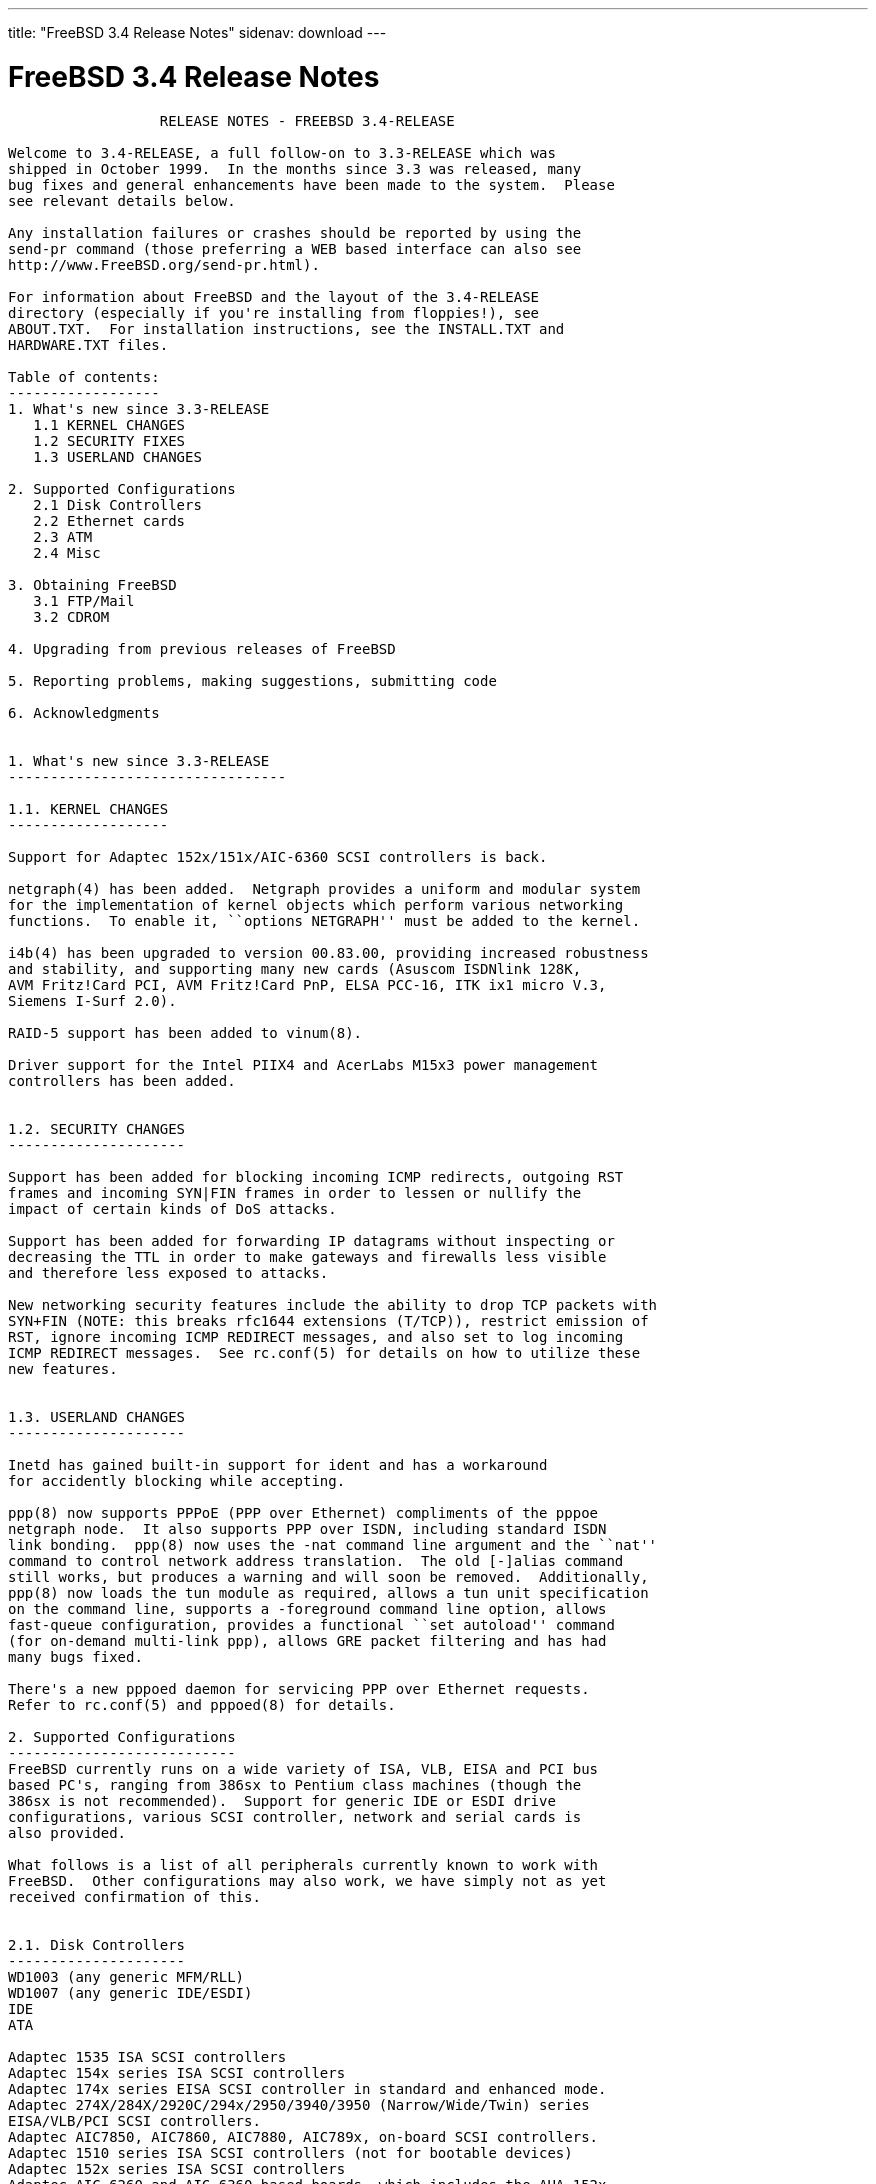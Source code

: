 ---
title: "FreeBSD 3.4 Release Notes"
sidenav: download
---

= FreeBSD 3.4 Release Notes

....
                  RELEASE NOTES - FREEBSD 3.4-RELEASE

Welcome to 3.4-RELEASE, a full follow-on to 3.3-RELEASE which was
shipped in October 1999.  In the months since 3.3 was released, many
bug fixes and general enhancements have been made to the system.  Please
see relevant details below.

Any installation failures or crashes should be reported by using the
send-pr command (those preferring a WEB based interface can also see
http://www.FreeBSD.org/send-pr.html).

For information about FreeBSD and the layout of the 3.4-RELEASE
directory (especially if you're installing from floppies!), see
ABOUT.TXT.  For installation instructions, see the INSTALL.TXT and
HARDWARE.TXT files.

Table of contents:
------------------
1. What's new since 3.3-RELEASE
   1.1 KERNEL CHANGES
   1.2 SECURITY FIXES
   1.3 USERLAND CHANGES

2. Supported Configurations
   2.1 Disk Controllers
   2.2 Ethernet cards
   2.3 ATM
   2.4 Misc

3. Obtaining FreeBSD
   3.1 FTP/Mail
   3.2 CDROM

4. Upgrading from previous releases of FreeBSD

5. Reporting problems, making suggestions, submitting code

6. Acknowledgments


1. What's new since 3.3-RELEASE
---------------------------------

1.1. KERNEL CHANGES
-------------------

Support for Adaptec 152x/151x/AIC-6360 SCSI controllers is back.

netgraph(4) has been added.  Netgraph provides a uniform and modular system
for the implementation of kernel objects which perform various networking
functions.  To enable it, ``options NETGRAPH'' must be added to the kernel.

i4b(4) has been upgraded to version 00.83.00, providing increased robustness
and stability, and supporting many new cards (Asuscom ISDNlink 128K,
AVM Fritz!Card PCI, AVM Fritz!Card PnP, ELSA PCC-16, ITK ix1 micro V.3,
Siemens I-Surf 2.0).

RAID-5 support has been added to vinum(8).

Driver support for the Intel PIIX4 and AcerLabs M15x3 power management
controllers has been added.


1.2. SECURITY CHANGES
---------------------

Support has been added for blocking incoming ICMP redirects, outgoing RST
frames and incoming SYN|FIN frames in order to lessen or nullify the
impact of certain kinds of DoS attacks.

Support has been added for forwarding IP datagrams without inspecting or
decreasing the TTL in order to make gateways and firewalls less visible
and therefore less exposed to attacks.

New networking security features include the ability to drop TCP packets with
SYN+FIN (NOTE: this breaks rfc1644 extensions (T/TCP)), restrict emission of
RST, ignore incoming ICMP REDIRECT messages, and also set to log incoming
ICMP REDIRECT messages.  See rc.conf(5) for details on how to utilize these
new features.


1.3. USERLAND CHANGES
---------------------

Inetd has gained built-in support for ident and has a workaround
for accidently blocking while accepting.

ppp(8) now supports PPPoE (PPP over Ethernet) compliments of the pppoe
netgraph node.  It also supports PPP over ISDN, including standard ISDN
link bonding.  ppp(8) now uses the -nat command line argument and the ``nat''
command to control network address translation.  The old [-]alias command
still works, but produces a warning and will soon be removed.  Additionally,
ppp(8) now loads the tun module as required, allows a tun unit specification
on the command line, supports a -foreground command line option, allows
fast-queue configuration, provides a functional ``set autoload'' command
(for on-demand multi-link ppp), allows GRE packet filtering and has had
many bugs fixed.

There's a new pppoed daemon for servicing PPP over Ethernet requests.
Refer to rc.conf(5) and pppoed(8) for details.

2. Supported Configurations
---------------------------
FreeBSD currently runs on a wide variety of ISA, VLB, EISA and PCI bus
based PC's, ranging from 386sx to Pentium class machines (though the
386sx is not recommended).  Support for generic IDE or ESDI drive
configurations, various SCSI controller, network and serial cards is
also provided.

What follows is a list of all peripherals currently known to work with
FreeBSD.  Other configurations may also work, we have simply not as yet
received confirmation of this.


2.1. Disk Controllers
---------------------
WD1003 (any generic MFM/RLL)
WD1007 (any generic IDE/ESDI)
IDE
ATA

Adaptec 1535 ISA SCSI controllers
Adaptec 154x series ISA SCSI controllers
Adaptec 174x series EISA SCSI controller in standard and enhanced mode.
Adaptec 274X/284X/2920C/294x/2950/3940/3950 (Narrow/Wide/Twin) series
EISA/VLB/PCI SCSI controllers.
Adaptec AIC7850, AIC7860, AIC7880, AIC789x, on-board SCSI controllers.
Adaptec 1510 series ISA SCSI controllers (not for bootable devices)
Adaptec 152x series ISA SCSI controllers
Adaptec AIC-6260 and AIC-6360 based boards, which includes the AHA-152x
and SoundBlaster SCSI cards.

AdvanSys SCSI controllers (all models).

BusLogic MultiMaster controllers:

[ Please note that BusLogic/Mylex "Flashpoint" adapters are NOT yet supported ]

BusLogic MultiMaster "W" Series Host Adapters:
    BT-948, BT-958, BT-958D
BusLogic MultiMaster "C" Series Host Adapters:
    BT-946C, BT-956C, BT-956CD, BT-445C, BT-747C, BT-757C, BT-757CD, BT-545C,
    BT-540CF
BusLogic MultiMaster "S" Series Host Adapters:
    BT-445S, BT-747S, BT-747D, BT-757S, BT-757D, BT-545S, BT-542D, BT-742A,
    BT-542B
BusLogic MultiMaster "A" Series Host Adapters:
    BT-742A, BT-542B

AMI FastDisk controllers that are true BusLogic MultiMaster clones are also
supported.

DPT SmartCACHE Plus, SmartCACHE III, SmartRAID III, SmartCACHE IV and
SmartRAID IV SCSI/RAID controllers are supported.  The DPT SmartRAID/CACHE V
is not yet supported.

SymBios (formerly NCR) 53C810, 53C810a, 53C815, 53C820, 53C825a,
53C860, 53C875, 53C875j, 53C885, 53C895 and 53C896 PCI SCSI controllers:
        ASUS SC-200
        Data Technology DTC3130 (all variants)
        Diamond FirePort (all)
        NCR cards (all)
        Symbios cards (all)
        Tekram DC390W, 390U and 390F
        Tyan S1365


QLogic 1020, 1040, 1040B, 1080 and 1240 SCSI Host Adapters.
QLogic 2100 Fibre Channel Adapters (private loop only).

DTC 3290 EISA SCSI controller in 1542 emulation mode.

With all supported SCSI controllers, full support is provided for
SCSI-I & SCSI-II peripherals, including hard disks, optical disks,
tape drives (including DAT and 8mm Exabyte), medium changers, processor
target devices and CDROM drives.  WORM devices that support CDROM commands
are supported for read-only access by the CDROM driver.  WORM/CD-R/CD-RW
writing support is provided by cdrecord, which is in the ports tree.

The following CD-ROM type systems are supported at this time:
(cd)    SCSI interface (also includes ProAudio Spectrum and
        SoundBlaster SCSI)
(matcd) Matsushita/Panasonic (Creative SoundBlaster) proprietary
        interface (562/563 models)
(scd)   Sony proprietary interface (all models)
(wcd)   ATAPI IDE interface

The following drivers were supported under the old SCSI subsystem, but are
NOT YET supported under the new CAM SCSI subsystem:

  NCR5380/NCR53400 ("ProAudio Spectrum") SCSI controller.

  UltraStor 14F, 24F and 34F SCSI controllers.

  Seagate ST01/02 SCSI controllers.

  Future Domain 8xx/950 series SCSI controllers.

  WD7000 SCSI controller.

  [ Note:  There is work-in-progress to port the UltraStor driver to
    the new CAM SCSI framework, but no estimates on when or if it will
    be completed. ]

Unmaintained drivers, they might or might not work for your hardware:

  Floppy tape interface (Colorado/Mountain/Insight)

  (mcd)   Mitsumi proprietary CD-ROM interface (all models)

2.2. Ethernet cards
-------------------

Adaptec Duralink PCI fast Ethernet adapters based on the Adaptec
AIC-6915 fast Ethernet controller chip, including the following:
  ANA-62011 64-bit single port 10/100-BaseTX adapter
  ANA-62022 64-bit dual port 10/100-BaseTX adapter
  ANA-62044 64-bit quad port 10/100-BaseTX adapter
  ANA-69011 32-bit single port 10/100-BaseTX adapter
  ANA-62020 64-bit single port 100-BaseFX adapter

Allied-Telesis AT1700 and RE2000 cards

Alteon Networks PCI gigabit Ethernet NICs based on the Tigon 1 and Tigon 2
chipsets, including the following:
  Alteon AceNIC (Tigon 1 and 2)
  3Com 3c985-SX (Tigon 1 and 2)
  Netgear GA620 (Tigon 2)
  Silicon Graphics Gigabit Ethernet
  DEC/Compaq EtherWORKS 1000
  NEC Gigabit Ethernet

AMD PCnet/PCI (79c970 & 53c974 or 79c974)

SMC Elite 16 WD8013 Ethernet interface, and most other WD8003E,
WD8003EBT, WD8003W, WD8013W, WD8003S, WD8003SBT and WD8013EBT
based clones.  SMC Elite Ultra.  SMC Etherpower II.

RealTek 8129/8139 fast Ethernet NICs including the following:
  Allied Telesyn AT2550
  Allied Telesyn AT2500TX
  Genius GF100TXR (RTL8139)
  NDC Communications NE100TX-E
  OvisLink LEF-8129TX
  OvisLink LEF-8139TX
  Netronix Inc. EA-1210 NetEther 10/100
  KTX-9130TX 10/100 Fast Ethernet
  Accton "Cheetah" EN1027D (MPX 5030/5038; RealTek 8139 clone?)
  SMC EZ Card 10/100 PCI 1211-TX

Lite-On 82c168/82c169 PNIC fast Ethernet NICs including the following:
  LinkSys EtherFast LNE100TX
  NetGear FA310-TX Rev. D1
  Matrox FastNIC 10/100
  Kingston KNE110TX

Macronix 98713, 98713A, 98715, 98715A and 98725 fast Ethernet NICs
  NDC Communications SFA100A (98713A)
  CNet Pro120A (98713 or 98713A)
  CNet Pro120B (98715)
  SVEC PN102TX (98713)

Macronix/Lite-On PNIC II LC82C115 fast Ethernet NICs including the following:
  LinkSys EtherFast LNE100TX Version 2

Winbond W89C840F fast Ethernet NICs including the following:
  Trendware TE100-PCIE

VIA Technologies VT3043 "Rhine I" and VT86C100A "Rhine II" fast Ethernet
NICs including the following:
  Hawking Technologies PN102TX
  D-Link DFE530TX

Silicon Integrated Systems SiS 900 and SiS 7016 PCI fast ethernet NICs.

Sundance Technologies ST201 PCI fast ethernet NICs including
the following:
  D-Link DFE-550TX

SysKonnect SK-984x PCI gigabit Ethernet cards including the following:
  SK-9841 1000baseLX single mode fiber, single port
  SK-9842 1000baseSX multi-mode fiber, single port
  SK-9843 1000baseLX single mode fiber, dual port
  SK-9844 1000baseSX multi-mode fiber, dual port

Texas Instruments ThunderLAN PCI NICs, including the following:
  Compaq Netelligent 10, 10/100, 10/100 Proliant, 10/100 Dual-Port
  Compaq Netelligent 10/100 TX Embedded UTP, 10 T PCI UTP/Coax, 10/100 TX UTP
  Compaq NetFlex 3P, 3P Integrated, 3P w/ BNC
  Olicom OC-2135/2138, OC-2325, OC-2326 10/100 TX UTP
  Racore 8165 10/100-BaseTX
  Racore 8148 10-BaseT/100-BaseTX/100-BaseFX multi-personality

ADMtek Inc. AL981-based PCI fast Ethernet NICs
ADMtek Inc. AN985-based PCI fast Ethernet NICs

ASIX Electronics AX88140A PCI NICs, including the following:
  Alfa Inc. GFC2204
  CNet Pro110B

DEC EtherWORKS III NICs (DE203, DE204, and DE205)
DEC EtherWORKS II NICs (DE200, DE201, DE202, and DE422)
DEC DC21040, DC21041, or DC21140 based NICs (SMC Etherpower 8432T, DE245, etc)
DEC FDDI (DEFPA/DEFEA) NICs

Fujitsu MB86960A/MB86965A

HP PC Lan+ cards (model numbers: 27247B and 27252A).

Intel EtherExpress 16
Intel EtherExpress Pro/10
Intel EtherExpress Pro/100B PCI Fast Ethernet

Isolan AT 4141-0 (16 bit)
Isolink 4110     (8 bit)

Novell NE1000, NE2000, and NE2100 Ethernet interface.

PCI network cards emulating the NE2000: RealTek 8029, NetVin 5000,
Winbond W89C940, Surecom NE-34, VIA VT86C926.

3Com 3C501 cards

3Com 3C503 Etherlink II

3Com 3c505 Etherlink/+

3Com 3C507 Etherlink 16/TP

3Com 3C509, 3C579, 3C589 (PCMCIA), 3C590/592/595/900/905/905B/905C PCI
and EISA (Fast) Etherlink III / (Fast) Etherlink XL

3Com 3c980/3c980B Fast Etherlink XL server adapter

3Com 3cSOHO100-TX OfficeConnect adapter

Toshiba Ethernet cards

Crystal Semiconductor CS89x0-based NICs, including:
  IBM Etherjet ISA

PCMCIA Etherjet cards from IBM and National Semiconductor are also
supported.


2.3 ATM
-------

   o ATM Host Interfaces
        - FORE Systems, Inc. PCA-200E ATM PCI Adapters
        - Efficient Networks, Inc. ENI-155p ATM PCI Adapters

   o ATM Signaling Protocols
        - The ATM Forum UNI 3.1 signaling protocol
        - The ATM Forum UNI 3.0 signaling protocol
        - The ATM Forum ILMI address registration
        - FORE Systems's proprietary SPANS signaling protocol
        - Permanent Virtual Channels (PVCs)

   o IETF "Classical IP and ARP over ATM" model
        - RFC 1483, "Multi-protocol Encapsulation over ATM Adaptation Layer 5"
        - RFC 1577, "Classical IP and ARP over ATM"
        - RFC 1626, "Default IP MTU for use over ATM AAL5"
        - RFC 1755, "ATM Signaling Support for IP over ATM"
        - RFC 2225, "Classical IP and ARP over ATM"
        - RFC 2334, "Server Cache Synchronization Protocol (SCSP)"
        - Internet Draft draft-ietf-ion-scsp-atmarp-00.txt,
                "A Distributed ATMARP Service Using SCSP"

   o ATM Sockets interface

2.4. Misc
---------

AST 4 port serial card using shared IRQ.

ARNET 8 port serial card using shared IRQ.
ARNET (now Digiboard) Sync 570/i high-speed serial.

Boca BB1004 4-Port serial card (Modems NOT supported)
Boca IOAT66 6-Port serial card (Modems supported)
Boca BB1008 8-Port serial card (Modems NOT supported)
Boca BB2016 16-Port serial card (Modems supported)

Comtrol Rocketport card.

Cyclades Cyclom-y Serial Board.

STB 4 port card using shared IRQ.

SDL Communications Riscom/8 Serial Board.
SDL Communications RISCom/N2 and N2pci high-speed sync serial boards.

Stallion multi-port serial boards: EasyIO, EasyConnection 8/32 & 8/64,
ONboard 4/16 and Brumby.

Specialix SI/XIO/SX ISA, EISA and PCI serial expansion cards/modules.

Adlib, SoundBlaster, SoundBlaster Pro, ProAudioSpectrum, Gravis UltraSound
and Roland MPU-401 sound cards. (snd driver)

Most ISA audio codecs manufactured by Crystal Semiconductors, OPTi, Creative
Labs, Avance, Yamaha and ENSONIQ. (pcm driver)

Connectix QuickCam
Matrox Meteor Video frame grabber
Creative Labs Video Spigot frame grabber
Cortex1 frame grabber
Hauppauge Wincast/TV boards (PCI)
STB TV PCI
Intel Smart Video Recorder III
Various Frame grabbers based on Brooktree Bt848 / Bt878 chip.

HP4020, HP6020, Philips CDD2000/CDD2660 and Plasmon CD-R drives.

PS/2 mice

Standard PC Joystick

X-10 power controllers

GPIB and Transputer drivers.

Genius and Mustek hand scanners.

Xilinx XC6200 based reconfigurable hardware cards compatible with
the HOT1 from Virtual Computers (www.vcc.com)

Support for Dave Mills experimental Loran-C receiver.

Lucent Technologies WaveLAN/IEEE 802.11 PCMCIA and ISA standard speed
(2Mbps) and turbo speed (6Mbps) wireless network adapters and work-a-likes
(NCR WaveLAN/IEEE 802.11, Cabletron RoamAbout 802.11 DS). Note: the
ISA versions of these adapters are actually PCMCIA cards combined with
an ISA to PCMCIA bridge card, so both kinds of devices work with
the same driver.

FreeBSD currently does NOT support IBM's microchannel (MCA) bus.

3. Obtaining FreeBSD
--------------------

You may obtain FreeBSD in a variety of ways:

3.1. FTP/Mail
-------------

You can ftp FreeBSD and any or all of its optional packages from
`ftp.FreeBSD.org' - the official FreeBSD release site.

For other locations that mirror the FreeBSD software see the file
MIRROR.SITES.  Please ftp the distribution from the site closest (in
networking terms) to you.  Additional mirror sites are always welcome!
Contact freebsd-admin@FreeBSD.org for more details if you'd like to
become an official mirror site.

If you do not have access to the Internet and electronic mail is your
only recourse, then you may still fetch the files by sending mail to
`ftpmail@ftpmail.vix.com' - putting the keyword "help" in your message
to get more information on how to fetch files using this mechanism.
Please do note, however, that this will end up sending many *tens of
megabytes* through the mail and should only be employed as an absolute
LAST resort!


3.2. CDROM
----------

FreeBSD 3.4-RELEASE CDs may be ordered on CDROM from:

        Walnut Creek CDROM
        4041 Pike Lane, Suite F
        Concord CA  94520
        1-800-786-9907, +1-925-674-0783, +1-925-674-0821 (FAX)

Or via the Internet from orders@cdrom.com or http://www.cdrom.com.
Their current catalog can be obtained via ftp from:

        ftp://ftp.cdrom.com/cdrom/catalog

Cost per -RELEASE CD is $39.95 or $24.95 with a FreeBSD subscription.
FreeBSD SNAPshot CDs, when available, are $39.95 or $14.95 with a
FreeBSD-SNAP subscription (-RELEASE and -SNAP subscriptions are entirely
separate).  With a subscription, you will automatically receive updates as
they are released.  Your credit card will be billed when each disk is
shipped and you may cancel your subscription at any time without further
obligation.

Shipping (per order not per disc) is $5 in the US, Canada or Mexico
and $9.00 overseas.  They accept Visa, Mastercard, Discover, American
Express or checks in U.S. Dollars and ship COD within the United
States.  California residents please add 8.25% sales tax.

Should you be dissatisfied for any reason, the CD comes with an
unconditional return policy.


4. Upgrading from previous releases of FreeBSD
----------------------------------------------

If you're upgrading from a previous release of FreeBSD, most likely
it's 2.2.x or 2.1.x (in some lesser number of cases) and some of the
following issues may affect you, depending of course on your chosen
method of upgrading.  There are two popular ways of upgrading
FreeBSD distributions:

        o Using sources, via /usr/src
        o Using sysinstall's (binary) upgrade option.

In the case of using sources, there are simply two targets you need to
be aware of: The standard ``upgrade'' target, which will upgrade a 2.x
or 3.0 system to 3.4 and the ``world'' target, which will take an
already upgraded system and keep it in sync with whatever changes have
happened since the initial upgrade.

In the case of using the binary upgrade option, the system will go
straight to 3.4/ELF but also populate the /<basepath>/lib/aout
directories for backwards compatibility with older binaries.

In either case, going to ELF will mean that you'll have somewhat
smaller binaries and access to a lot more compiler goodies which have
been already been ported to other ELF environments (our older and
somewhat crufty a.out format being largely unsupported by most other
software projects).  Those who wish to retain access to the older
a.out dynamic executables should be sure and install the compat22
distribution. Notice that the a.out libraries won't be accessible
until the system is rebooted, which may cause trouble with certain
a.out packages.

Also, do not use install disks or sysinstall from previous versions,
as version 3.1 introduced a new bootstrapping procedure, requiring
new boot blocks to be installed (because of elf kernels), and version
3.2 has further modifications to the bootstrapping procedure.

[ other important upgrading notes should go here]


5. Reporting problems, making suggestions, submitting code.
-----------------------------------------------------------
Your suggestions, bug reports and contributions of code are always
valued - please do not hesitate to report any problems you may find
(preferably with a fix attached, if you can!).

The preferred method to submit bug reports from a machine with
Internet mail connectivity is to use the send-pr command or use the CGI
script at http://www.FreeBSD.org/send-pr.html.  Bug reports
will be dutifully filed by our faithful bugfiler program and you can
be sure that we'll do our best to respond to all reported bugs as soon
as possible.  Bugs filed in this way are also visible on our WEB site
in the support section and are therefore valuable both as bug reports
and as "signposts" for other users concerning potential problems to
watch out for.

If, for some reason, you are unable to use the send-pr command to
submit a bug report, you can try to send it to:

                freebsd-bugs@FreeBSD.org

Note that send-pr itself is a shell script that should be easy to move
even onto a totally different system.  We much prefer if you could use
this interface, since it make it easier to keep track of the problem
reports.  However, before submitting, please try to make sure whether
the problem might have already been fixed since.


Otherwise, for any questions or tech support issues, please send mail to:

                freebsd-questions@FreeBSD.org


Additionally, being a volunteer effort, we are always happy to have
extra hands willing to help - there are already far more desired
enhancements than we'll ever be able to manage by ourselves!  To
contact us on technical matters, or with offers of help, please send
mail to:

                freebsd-hackers@FreeBSD.org


Please note that these mailing lists can experience *significant*
amounts of traffic and if you have slow or expensive mail access and
are only interested in keeping up with significant FreeBSD events, you
may find it preferable to subscribe instead to:

                freebsd-announce@FreeBSD.org


All of the mailing lists can be freely joined by anyone wishing
to do so.  Send mail to MajorDomo@FreeBSD.org and include the keyword
`help' on a line by itself somewhere in the body of the message.  This
will give you more information on joining the various lists, accessing
archives, etc.  There are a number of mailing lists targeted at
special interest groups not mentioned here, so send mail to majordomo
and ask about them!


6. Acknowledgments
-------------------

FreeBSD represents the cumulative work of many dozens, if not
hundreds, of individuals from around the world who have worked very
hard to bring you this release.  For a complete list of FreeBSD
project staffers, please see:

        http://www.FreeBSD.org/handbook/staff.html

or, if you've loaded the doc distribution:

        file:/usr/share/doc/handbook/staff.html


Special mention to:

        The donors listed at http://www.FreeBSD.org/handbook/donors.html

        And to the many thousands of FreeBSD users and testers all over the
        world, without whom this release simply would not have been possible.

We sincerely hope you enjoy this release of FreeBSD!

                        The FreeBSD Project
....

link:../../[Release Home]
